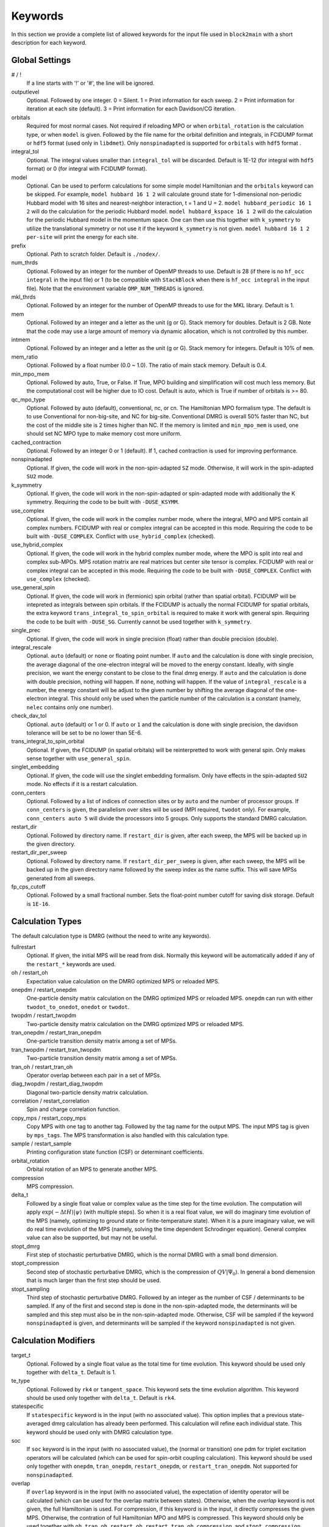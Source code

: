 
.. highlight:: bash

Keywords
========

In this section we provide a complete list of allowed keywords for the input file used
in ``block2main`` with a short description for each keyword.

Global Settings
---------------

\# / \!
    If a line starts with '!' or '#', the line will be ignored.

outputlevel
    Optional. Followed by one integer.
    0 = Silent.
    1 = Print information for each sweep.
    2 = Print information for iteration at each site (default).
    3 = Print information for each Davidson/CG iteration.

orbitals
    Required for most normal cases.
    Not required if reloading MPO or when ``orbital_rotation`` is the calculation type, or when ``model`` is given.
    Followed by the file name for the orbital definition and integrals, in FCIDUMP format or ``hdf5`` format (used only in ``libdmet``).
    Only ``nonspinadapted`` is supported for ``orbitals`` with ``hdf5`` format .

integral\_tol
    Optional. The integral values smaller than ``integral_tol`` will be discarded.
    Default is 1E-12 (for integral with ``hdf5`` format) or 0 (for integral with FCIDUMP format).

model
    Optional. Can be used to perform calculations for some simple model Hamiltonian and the ``orbitals`` keyword can be skipped. For example,
    ``model hubbard 16 1 2`` will calculate ground state for 1-dimensional non-periodic Hubbard model with 16 sites and nearest-neighbor interaction, t = 1 and U = 2.
    ``model hubbard_periodic 16 1 2`` will do the calculation for the periodic Hubbard model.
    ``model hubbard_kspace 16 1 2`` will do the calculation for the periodic Hubbard model in the momentum space. One can then use this together with ``k_symmetry`` to utilize the translational symmetry or not use it if the keyword ``k_symmetry`` is not given.
    ``model hubbard 16 1 2 per-site`` will print the energy for each site.

prefix
    Optional. Path to scratch folder. Default is ``./nodex/``.

num\_thrds
    Optional. Followed by an integer for the number of OpenMP threads to use.
    Default is 28 (if there is no ``hf_occ integral`` in the input file) or 1
    (to be compatible with ``StackBlock`` when there is ``hf_occ integral`` in the input file).
    Note that the environment variable ``OMP_NUM_THREADS`` is ignored.

mkl\_thrds
    Optional. Followed by an integer for the number of OpenMP threads to use for the MKL library. Default is 1.

mem
    Optional. Followed by an integer and a letter as the unit (g or G). Stack memory for doubles.
    Default is 2 GB. Note that the code may use a large amount of memory via dynamic allocation, which is not controlled by this number.

intmem
    Optional. Followed by an integer and a letter as the unit (g or G). Stack memory for integers.
    Default is 10% of ``mem``.

mem_ratio
    Optional. Followed by a float number (0.0 ~ 1.0). The ratio of main stack memory. Default is 0.4.

min\_mpo\_mem
    Optional. Followed by auto, True, or False. If True, MPO building and simplification will cost much less memory.
    But the computational cost will be higher due to IO cost. Default is auto, which is True if number of orbitals is >= 80.

qc\_mpo\_type
    Optional. Followed by auto (default), conventional, nc, or cn. The Hamiltonian MPO formalism type.
    The default is to use Conventional for non-big-site, and NC for big-site.
    Conventional DMRG is overall 50% faster than NC, but the cost of the middle site is 2 times higher than NC.
    If the memory is limited and ``min_mpo_mem`` is used, one should set NC MPO type to make memory cost more uniform.

cached\_contraction
    Optional. Followed by an integer 0 or 1 (default). If 1, cached contraction is used for improving performance.

nonspinadapted
    Optional. If given, the code will work in the non-spin-adapted ``SZ`` mode. Otherwise, it will work in the spin-adapted ``SU2`` mode.

k\_symmetry
    Optional. If given, the code will work in the non-spin-adapted or spin-adapted mode with additionally the K symmetry.
    Requiring the code to be built with ``-DUSE_KSYMM``.

use\_complex
    Optional. If given, the code will work in the complex number mode, where the integral, MPO and MPS contain all complex numbers.
    FCIDUMP with real or complex integral can be accepted in this mode.
    Requiring the code to be built with ``-DUSE_COMPLEX``. Conflict with ``use_hybrid_complex`` (checked).

use\_hybrid\_complex
    Optional. If given, the code will work in the hybrid complex number mode, where the MPO is split into real and complex sub-MPOs.
    MPS rotation matrix are real matrices but center site tensor is complex.
    FCIDUMP with real or complex integral can be accepted in this mode.
    Requiring the code to be built with ``-DUSE_COMPLEX``. Conflict with ``use_complex`` (checked).

use\_general\_spin
    Optional. If given, the code will work in (fermionic) spin orbital (rather than spatial orbital).
    FCIDUMP will be intepreted as integrals between spin orbitals.
    If the FCIDUMP is actually the normal FCIDUMP for spatial orbitals, the extra keyword ``trans_integral_to_spin_orbital``
    is required to make it work with general spin.
    Requiring the code to be built with ``-DUSE_SG``. Currently cannot be used together with ``k_symmetry``.

single\_prec
    Optional. If given, the code will work in single precision (float) rather than double precision (double).

integral\_rescale
    Optional. ``auto`` (default) or ``none`` or floating point number. If ``auto`` and the calculation is done
    with single precision, the average diagonal of the one-electron integral will be moved to the energy constant.
    Ideally, with single precision, we want the energy constant to be close to the final dmrg energy.
    If ``auto`` and the calculation is done with double precision, nothing will happen.
    If ``none``, nothing will happen.
    If the value of ``integral_rescale`` is a number, the energy constant will be adjust to the given number by shifting
    the average diagonal of the one-electron integral. This should only be used when the particle number of the calculation
    is a constant (namely, ``nelec`` contains only one number).

check\_dav\_tol
    Optional. ``auto`` (default) or 1 or 0. If ``auto`` or ``1`` and the calculation is done with single precision,
    the davidson tolerance will be set to be no lower than 5E-6.

trans\_integral\_to\_spin\_orbital
    Optional. If given, the FCIDUMP (in spatial orbitals) will be reinterpretted to work with general spin.
    Only makes sense together with ``use_general_spin``.

singlet\_embedding
    Optional. If given, the code will use the singlet embedding formalism.
    Only have effects in the spin-adapted ``SU2`` mode. No effects if it is a restart calculation.

conn\_centers
    Optional. Followed by a list of indices of connection sites or by ``auto`` and the number of processor groups. If ``conn_centers`` is given, the parallelism over sites will be used (MPI required, ``twodot`` only). For example, ``conn_centers auto 5`` will divide the processors into 5 groups.
    Only supports the standard DMRG calculation.

restart\_dir
    Optional. Followed by directory name. If ``restart_dir`` is given, after each sweep, the MPS will be backed up in the given directory.

restart\_dir\_per\_sweep
    Optional. Followed by directory name. If ``restart_dir_per_sweep`` is given, after each sweep, the MPS will be backed up in the given directory name followed by the sweep index as the name suffix. This will save MPSs generated from all sweeps.

fp\_cps\_cutoff
    Optional. Followed by a small fractional number. Sets the float-point number cutoff for saving disk storage. Default is ``1E-16``.

Calculation Types
-----------------

The default calculation type is DMRG (without the need to write any keywords).

fullrestart
    Optional. If given, the initial MPS will be read from disk.
    Normally this keyword will be automatically added if any of the ``restart_*`` keywords are used.

oh / restart\_oh
    Expectation value calculation on the DMRG optimized MPS or reloaded MPS.

onepdm / restart\_onepdm
    One-particle density matrix calculation on the DMRG optimized MPS or reloaded MPS.
    ``onepdm`` can run with either ``twodot_to_onedot``, ``onedot`` or ``twodot``.

twopdm / restart\_twopdm
    Two-particle density matrix calculation on the DMRG optimized MPS or reloaded MPS.

tran\_onepdm / restart\_tran\_onepdm
    One-particle transition density matrix among a set of MPSs.

tran\_twopdm / restart\_tran\_twopdm
    Two-particle transition density matrix among a set of MPSs.

tran\_oh / restart\_tran\_oh
    Operator overlap between each pair in a set of MPSs.

diag\_twopdm / restart\_diag\_twopdm
    Diagonal two-particle density matrix calculation.

correlation / restart\_correlation
    Spin and charge correlation function.

copy\_mps / restart\_copy\_mps
    Copy MPS with one tag to another tag. Followed by the tag name for the output MPS.
    The input MPS tag is given by ``mps_tags``.
    The MPS transformation is also handled with this calculation type.

sample / restart\_sample
    Printing configuration state function (CSF) or determinant coefficients.

orbital\_rotation
    Orbital rotation of an MPS to generate another MPS.

compression
    MPS compression.

delta\_t
    Followed by a single float value or complex value as the time step for the time evolution.
    The computation will apply :math:`\exp (-\Delta t H) |\psi\rangle` (with multiple steps).
    So when it is a real float value, we will do imaginary time evolution of the MPS
    (namely, optimizing to ground state or finite-temperature state).
    When it is a pure imaginary value, we will do real time evolution of the MPS 
    (namely, solving the time dependent Schrodinger equation).
    General complex value can also be supported, but may not be useful.

stopt\_dmrg
    First step of stochastic perturbative DMRG, which is the normal DMRG with a small bond dimension.

stopt\_compression
    Second step of stochastic perturbative DMRG, which is the compression of :math:`QV |\Psi_0\rangle`.
    In general a bond diemension that is much larger than the first step should be used.

stopt\_sampling
    Third step of stochastic perturbative DMRG. Followed by an integer as the number of CSF / determinants to be sampled.
    If any of the first and second step is done in the non-spin-adapted mode, the determinants will be sampled and this step must also be in the non-spin-adapted mode. Otherwise, CSF will be sampled if the keyword ``nonspinadapted`` is given, and determinants will be sampled if the keyword ``nonspinadapted`` is not given.

Calculation Modifiers
---------------------

target\_t
    Optional. Followed by a single float value as the total time for time evolution.
    This keyword should be used only together with ``delta_t``. Default is 1.

te\_type
    Optional. Followed by ``rk4`` or ``tangent_space``. This keyword sets the time evolution algorithm.
    This keyword should be used only together with ``delta_t``. Default is ``rk4``.

statespecific
    If ``statespecific`` keyword is in the input (with no associated value).
    This option implies that a previous state-averaged dmrg calculation has already been performed.
    This calculation will refine each individual state. This keyword should be used only with DMRG calculation type.

soc
    If ``soc`` keyword is in the input (with no associated value), the (normal or transition) one pdm for triplet excitation operators will be calculated (which can be used for spin-orbit coupling calculation). This keyword should be used only together with ``onepdm``, ``tran_onepdm``, ``restart_onepdm``, or ``restart_tran_onepdm``. Not supported for ``nonspinadapted``.

overlap
    If ``overlap`` keyword is in the input (with no associated value), the expectation of identity operator will be calculated (which can be used for the overlap matrix between states).
    Otherwise, when the `overlap` keyword is not given, the full Hamiltonian is used.
    For compression, if this keyword is in the input, it directly compresses the given MPS. Otherwise, the contration of full Hamiltonian MPO and MPS is compressed.
    This keyword should only be used together with ``oh``, ``tran_oh``, ``restart_oh``, ``restart_tran_oh``, ``compression``, and ``stopt_compression``.

nat\_orbs
    If given, the natural orbitals will be computed.
    Optionally followed by the filename for storing the rotated integrals (FCIDUMP).
    If no value is associated with the keyword ``nat_orbs``, the rotated integrals will not be computed.
    This keyword can only be used together with ``restart_onepdm`` or ``onepdm``.

nat\_km\_reorder
    Optional keyword with no associated value. If given, the artificial reordering in the natural orbitals will be removed using Kuhn-Munkres algorithm. This keyword can only be used together with ``restart_onepdm`` or ``onepdm``.
    And the keyword ``nat_orbs`` must also exist.

nat\_positive_def
    Optional keyword with no associated value. If given, artificial rotation in the logarithm of the rotation matrix can be avoid, by make the rotation matrix quasi-positive-definite, with "quasi" in the sense that the rotation matrix is not Hermitian. This keyword can only be used together with ``restart_onepdm`` or ``onepdm``.
    And the keyword ``nat_orbs`` must also exist.

trans\_mps\_to\_sz
    Optional keyword with no associated value. If given, the MPS will be transformed to non-spin-adapted before being saved. This keyword can only be used together with ``restart_copy_mps`` or ``copy_mps``.

trans\_mps\_to\_singlet\_embedding
    Optional keyword with no associated value. If given, the MPS will be transformed to singlet-embedding format before being saved. This keyword can only be used together with ``restart_copy_mps`` or ``copy_mps``.

trans\_mps\_from\_singlet\_embedding
    Optional keyword with no associated value. If given, the MPS will be transformed to non-singlet-embedding format before being saved. This keyword can only be used together with ``restart_copy_mps`` or ``copy_mps``.

trans\_mps\_to\_complex
    Optional keyword with no associated value. If given, the MPS will be transformed to complex wavefunction with real rotation matrix before being saved.
    This keyword can only be used together with ``restart_copy_mps`` or ``copy_mps``, and optionally with ``split_states``.
    This keyword is conflict with other ``trans\_mps\_*`` keywords.
    To load this MPS in the subsequent calculations, the keyword ``complex_mps`` must be used.

split\_states
    Optional keyword with no associated value. If given, the state averaged MPS will be split into individual MPSs.
    This keyword can only be used together with ``restart_copy_mps`` or ``copy_mps``, and optionally with ``trans_mps_to_complex``.
    This keyword is conflict with other ``trans\_mps\_*`` keywords.
    The individual MPS will be the tag given by the keyword ``restart_copy_mps`` or ``copy_mps`` with ``-<n>`` appended,
    where ``n`` is the root index counting from zero.

resolve\_twosz
    Optional. Followed by an integer, which is two times the projected spin.
    The transformed SZ MPS will have the specified projected spin.
    If the keyword ``resolve_twosz`` is not given, an MPS with ensemble of all possible projected spins will be produced (which is often not very useful).
    This keyword can only be used together with ``restart_copy_mps`` or ``copy_mps``.
    And the keyword ``trans_mps_to_sz`` must also exist.

normalize\_mps
    Optional keyword with no associated value. If given, the transformed SZ MPS will be normalized.
    This keyword can only be used together with ``restart_copy_mps`` or ``copy_mps``.
    And the keyword ``trans_mps_to_sz`` must also exist.

big\_site
    Optional. Followed by a string for the implementation of the big site.
    Possible implementations are ``folding``, ``fock`` (only with ``nonspinadapted``),
    ``csf`` (only without ``nonspinadapted``).
    This keyword can only be used in dynamic correlation calculations.
    If this keyword is not given, the dynamic correlation calculation will be performed with normal MPS
    with no big sites.

expt\_algo\_type
    Optional. Followed by a string ``auto``, ``fast``, or ``lowmem``. Default is ``auto``.
    This keyword can only be used with density matrix or transition density matrix calculations.
    The default is ``auto``. ``lowmem`` uses less memory, but the complexity can be higher.

one\_body\_parallel\_rule
    Optional keyword with no associated value. If given, the more efficient parallelization rule will be
    used to distribute the MPO. This rule only works when the two-body term is zero or purely local.
    Real space Huabbard model is one of the case. For such Hamiltonian, the default (quantum chemistry)
    parallelization rule can still work, but may have no improvements with multiple processors.
    If this keyword is used with non-trivial two-body term, runtime error may happen.

complex\_mps
    Optional keyword with no associated value. If given, complex expectation values will be computed
    for MPS with complex wavefunction tensor and real rotation matrices (in non-complex mode).
    Should be used together with ``pdm``, ``oh``, or (complex) ``delta_t`` type calculations.
    In complex mode, this should not be used as everything is complex.

tran\_bra\_range
    Optional. Followed by the range parameter of bra state indices for computing transition density matrices.
    Normally two numbers are given, which is the starting index and endding index (not included).

tran\_ket\_range
    Optional. Followed by the range parameter of ket state indices for computing transition density matrices.
    Normally two numbers are given, which is the starting index and endding index (not included).

tran\_triangular
    Optional keyword with no associated value. If given, only the transition density matrices with bra state
    index equal to or greater than the ket state index will be computed.

skip\_inact\_ext\_sites
    Optional keyword with no associated value. If given, for uncontracted dynamic correlation calculations,
    the sweeps will skip inactive and external sites,
    so that the efficiency can be higher and the accuracy is not affected. This should only be used with
    uncontracted dynamic correlation keywords (checked) without any big sites. Normally it is useful only for
    dynamic correlation with singles (such as ``mrcis``).

full\_integral
    Optional keyword with no associated value. If **not** given, and it is a dynamic correlation with singles
    (namely, with keywords ``nevpt2s``, ``mrcis``, ``mrrept2s``, ``nevpt2-i``, ``nevpt2-r``, ``mrrept2-i``, or
    ``mrrept2-r``), the two-electron integral elements with more than two virtual indices will be set to zero.
    This should save some MPO contruction time, without affecting the sweep time cost and accuracy.
    If this keyword is given, the full integral elements will be used for constructing MPO.

Uncontracted Dynamic Correlation
--------------------------------

There can only be at most one dynamic correlation keyword (checked).
Any of the following keyword must be followed by 2 integers
(representing number of orbitals in the active space and number of electrons in the active space),
or 3 integers (representing number of orbitals in the inactive, active, and external space, respectively).

dmrgfci
    Not useful for general purpose. Treating the inactive and external space using full Configuration Interaction (FCI).

casci
    Treating the inactive space as a single CSF (all occupied) and the external space as a single CSF (all empty).

mrci
    *Same as* ``mrcisd``.

mrcis
    Multi-configuration CI with singles. The inactive / virtual space can have at most one hole / electron.

mrcisd
    Multi-configuration CI with singles and doubles. The inactive / virtual space can have at most two holes / electrons.

mrcisdt
    Multi-configuration CI with singles and doubles and triples. The inactive / virtual space can have at most three holes / electrons.

nevpt2
    *Same as* ``nevpt2sd``.

nevpt2s
    Second order N-Electron Valence States for Multireference Perturbation Theory with singles.
    The inactive / virtual space can have at most one hole / electron.

nevpt2sd
    Second order N-Electron Valence States for Multireference Perturbation Theory with singles and doubles.
    The inactive / virtual space can have at most two holes / electrons.
    The zeroth-order Hamiltonian is Dyall's Hamiltonian.

mrrept2
    *Same as* ``mrrept2sd``.

mrrept2s
    Second order Restraining the Excitation degree Multireference Perturbation Theory (MRREPT) with singles.
    The inactive / virtual space can have at most one hole / electron.

mrrept2sd
    Second order Restraining the Excitation degree Multireference Perturbation Theory (MRREPT) with singles and doubles.
    The inactive / virtual space can have at most two holes / electrons.
    The zeroth-order Hamiltonian is Fink's Hamiltonian.

Schedule
--------

onedot
    Using the one-site DMRG algorithm.
    ``onedot`` will be implicitly used if you restart from a ``onedot`` mps (can be obtained from previous run with ``twodot_to_onedot``).

twodot
    Default. Using the two-site DMRG algorithm.

twodot\_to\_onedot
    Followed by a single number to indicate the sweep iteration when to switch from the two-site DMRG algorithm to the two-site DMRG algorithm. The sweep iteration is counted from zero.

schedule
    Optional. Followed by the word ``default`` or a multi-line DMRG schedule with the last line being ``end``.
    If not given, the defualt schedule will be used.
    Between the keyword ``schedule`` and ``end`` each line needs to have four values. They are corresponding
    to starting sweep iteration (counting from zero), MPS bond dimension, tolerance for the Davidson iteration,
    and noise, respectively. Starting sweep iteration is the sweep iteration in which the given parameters
    in the line should take effect.
    For each line, alternatively, one can provide ``n_sites - 1`` values for the MPS bond dimension,
    where the ith number represents the right virtual bond dimension for the MPS tensor at site i.
    If this is the case, the site-dependent MPS bond dimension truncation will be used.

store_wfn_spectra
    Optional with no associated value. If given, the singular values at each left-right partition during the last sweep
    will be stored as ``sweep_wfn_spectra.npy`` after convergence. Only works with DMRG type calculation.
    The stored array is a numpy array of 1 dimensional numpy array.
    The inner arrays normally do not have all the same length.
    For spin-adapted, each singular values correspond to a multiplet.
    So for non-singlet, the wavefunction spectra have different interpretation between SU2 and SZ.

extrapolation
    Optional. Should only be used for standard DMRG calculation with the reverse schedule.
    Will print the extrapolated energy and generate the energy extrapolation plot (saved as a figure).

maxiter
    Optional. Followed by an integer. Maximum number of sweep iterations. Default is 1.

sweep\_tol
    Optional. Followed by a small float number. Convergence for the sweep. Default is 1E-6.

startM
    Optional. Followed by an integer. Starting bond dimension in the default schedule.
    Default is 250.

maxM
    Required for default schedule. Followed by an integer.
    Maximum bond dimension in the default schedule.

lowmem\_noise
    Optional. If given, the noise step will require less memory but potentially worse openmp load-balancing.

dm\_noise
    Optional. If given, the density matrix noise will be used instead of the default perturbative noise.
    Density matrix noise is much cheaper but not very effective.

cutoff
    Optional. Followed by a small float number. States with eigenvalue below this number will be discarded,
    even when the bond dimension is large enough to keep this state. Default is 1E-14.

trunc\_type
    Optional. Can be ``physical`` (default) or ``reduced``, where ``reduced`` re-weight eigenvalues by their multiplicities (only useful in the ``SU2`` mode).

decomp\_type
    Optional. Can be ``density_matrix`` (default) or ``svd``, where `svd` may be less numerical stable and not working with ``nroots > 1``.

real\_density\_matrix
    Optional. Only have effects in the complex mode and when ``decomp_type`` is ``density_matrix``.
    If given, the imaginary part of the density matrix will be discarded before diagonalization.
    This means that all rotation matrices will be orthogonal rather than unitary, although they will be stored as complex matrices.
    For complex mode DMRG with more than one roots, this keyword has to be used (not checked).

davidson\_max\_iter
    Optional. Maximal number of iterations in Davidson. Default is 5000.
    If this number is reached but convergence is not achieved, the calculation will abort.

davidson\_soft\_max\_iter
    Optional. Maximal number of iterations in Davidson. Default is -1.
    If this number is reached but convergence is not achieved, the calculation will continue as if the convergence is achieved.
    If this numebr is -1, or larger than or equal to ``davidson_max_iter``,
    this keyword has no effect and ``davidson_max_iter`` is used instead.

n\_sub\_sweeps
    Optional. Number of sweeps for each time step. Defualt is 2.
    This keyword only has effect when used with ``delta_t`` and when ``te_type`` is ``rk4``.

System Definition
-----------------

nelec
    Optional. Followed by one or more integrers. Number of electrons in the target wavefunction.
    If not given, the value from FCIDUMP is used (and the keyword ``orbtials`` must be given).

spin
    Optional. Followed by one or more integrers.
    Two times the total spin of the target wavefunction in spin-adapted calculation.
    Or Two times the projected spin (number of alpha electrons minus number of beta electrons) of the target wavefunction in non-spin-adapted calculation.
    If not given, the value from FCIDUMP is used. If FCIDUMP is not given, 0 is used.

irrep
    Optional. Followed by one or more integrers.
    Point group irreducible representation of the target wavefunction.
    If not given, the value from FCIDUMP is used. If FCIDUMP is not given, 1 is used.
    MOLPRO notation is used, where 1 always means the trivial irreducible representation.

sym
    Optional. Followed by a lowercase string for the (Abelian) point group name. Default is ``d2h``.
    If the real point group is ``c1`` or ``c2``, setting ``sym d2h`` will also work.

k\_irrep
    Optional. Followed by one or more integrers.
    LZ / K irreducible representation number of the target wavefunction.
    If not given, the value from FCIDUMP is used. If FCIDUMP is not given, 0 is used.

k\_mod
    Optional. Followed by one integer.
    Modulus for the K symmetry. Zero means LZ symmetry.
    If not given, the value from FCIDUMP is used. If FCIDUMP is not given, 0 is used.

nroots
    Optional. Followed by one integer. Number of roots. Default is 1.
    For ``nroots > 1``, ``oh`` or ``restart_oh`` will calculate the expectation of Hamiltonian on every state. ``tran_oh`` or ``restart_tran_oh`` will calculate the expectation of Hamiltonian on every possible pair of states as bra and ket states.
    The parameters for the quantum number of the MPS, namely ``spin``, ``isym`` and ``nelec`` can also take multiple numbers. This can also be combined with ``nroots > 1``, which will then enable transition density matrix between MPS with different quantum numbers to be calculated (in a single run). This kind of calulation usually needs a larger ``nroots`` than the ``nroots`` actually needed, otherwise, some excited states with different quantum number from the ground-state may be missing. To save time, one may first do a calculation with larger ``nroots`` and small bond dimensions, and then do ``fullrestart`` and change ``nroots`` to a smaller value. Then only the lowest ``nroots`` MPSs will be restarted.

weights
    Optional. Followed by a list of fractional numbers. The weights of each state for the state average calculation.
    If not given, equal weight will be used for all states.

mps\_tags
    Optional. Followed by a single string or a list of strings.
    The MPS in scratch directory with the specific tag/tags will be loaded for restart (for ``statespecific``, ``restart_onepdm``, etc.).
    The default MPS tag for input/output is ``KET``.

read\_mps\_tags
    Optional. Followed by a string. The tag for the constant (right hand side) MPS for compression.
    The tag of the output MPS in compression is set using ``mps_tags``.

proj\_mps\_tags
    Optional. Followed by a single string or a list of strings. The tag for the MPSs to be projected out during DMRG.
    Must be used together with ``proj_weights``. The projection will be done by changing Hamiltonian from :math:`\hat{H}`
    to :math:`\hat{H} + \sum_i w_i |\phi_i\rangle \langle \phi_i|` (the level shift approach),
    where :math:`|\phi_i\rangle` are the MPSs to be projected out. :math:`w_i` are the weights.

proj\_weights
    Optional. Followed by a single float number or a list of float numbers.
    Can be used together with ``proj_mps_tags``. The number of float numbers in this keyword must be equal to the
    length of ``proj_mps_tags``. Normally, the weights are positive and they should be larger than the energy gap.
    If the weight is too small, you will get unphyiscal eigenvalues as ``Ei + wi``, where ``Ei`` is the energy of the
    MPSs to be projected out.
    If ``statespecific`` keyword is in the input, it will change the projection method from the orthogonalization method
    :math:`\hat{H} - \sum_i |\phi_i\rangle \langle \phi_i|` to the level shift approach 
    :math:`\hat{H} + \sum_i w_i |\phi_i\rangle \langle \phi_i|`.

symmetrize\_ints
    Optional. Followed by a small float number.
    Setting the largest allowed value for the integral element that violates the point group or K symmetry.
    Default is 1E-10. The symmetry-breaking integral elements will be discarded in the calculation anyway.
    Setting this keyword will only control whether the calculation can be performed or an error will be generated.

occ
    Optional. Followed by a list of float numbers between 0 and 2 for spatial orbital occupation numbers,
    or a list of float numbers between 0 and 1 for spin orbital occupation numbers,
    or a list of float numbers between 0 and 1 for the probability for each of four states at each site (experimental).
    This keyword should only be used together with ``warmup occ``.

bias
    Optional. Followed by a non-negative float number. If not 1.0, sets an power based bias to occ.

cbias
    Optional. Followed by a non-negative float number. If not 0.0, sets a constant shift towards the equal-possibility occ.
    ``cbias`` is normally useful for shifting integral occ, while ``bias`` only shifts fractional occ.

init_mps_center
    Optional. Followed by a site index (counting from zero). Default is zero.
    This is the canonical center for the initial guess MPS.

full\_fci\_space
    Optional, not useful for general user. If ``full_fci_space`` keyword is in the input (with no associated value), the full fci space is used (including block quantum numbers outside the space of the wavefunction target quantum number).

trans\_mps\_info
    Optional, experimental. If ``trans_mps_info`` keyword is in the input (with no associated value), the ``MPSInfo`` will be initialized using ``SZ`` quantum numbers if in ``SU2`` mode, or using ``SU2`` quantum numbers if in ``SZ`` mode. A transformation of ``MPSInfo`` is then performed between ``SZ`` and ``SU2`` quantum numbers. ``MultiMPSInfo`` cannot be supported with this keyword.

random\_mps\_init
    Optional. If given, the initial guess for the output MPS in compression will be random initialized in the way set by the ``warmup`` keyword. Otherwise, the constant right hand side MPS will be copied as the the initial guess for the output MPS.

warmup
    Optional. If ``wamup occ`` then the initial guess will be generated using occupation numbers.
    Otherwise, the initial guess will be generated assuming every quantum number has the same probability (default).

Orbital Reordering
------------------

There can only be at most one orbital reordering keyword (checked).

noreorder
    The order of orbitals is not changed.

nofiedler
    *Same as* ``noreorder``.

gaopt
    Genetic algorithm for orbital ordering.
    Followed by (optionally) the configuration file for the ``gaopt`` subroutine.
    Default parameters for the genetic algorithm will be used if no configuration file is given.

fiedler
    Default. Fiedler orbital reordering.

irrep\_reorder
    Group orbitals with the same irrep together.

reorder
    Followed by the name of a file including the space-sparated orbital reordering indices (counting from zero).

Unused Keywords
---------------

hf\_occ integral
    Optional. For StackBlock compatibility only.
